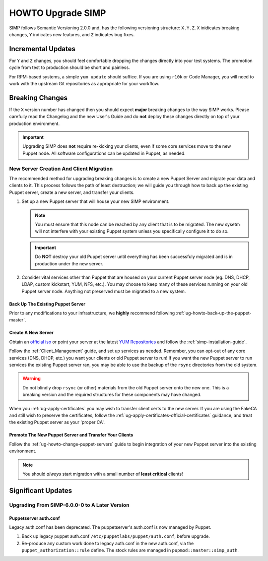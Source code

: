 .. _ug-howto-upgrade-simp:

HOWTO Upgrade SIMP
==================

SIMP follows Semantic Versioning 2.0.0 and, has the following versioning
structure: ``X.Y.Z``. ``X`` inidicates breaking changes, ``Y`` indicates new
features, and ``Z`` indicates bug fixes.

Incremental Updates
-------------------

For ``Y`` and ``Z`` changes, you should feel comfortable dropping the changes
directly into your test systems. The promotion cycle from test to production
should be short and painless.

For RPM-based systems, a simple ``yum update`` should suffice. If you are using
``r10k`` or Code Manager, you will need to work with the upstream Git
repositories as appropriate for your workflow.


Breaking Changes
----------------

If the ``X`` version number has changed then you should expect **major**
breaking changes to the way SIMP works. Please carefully read the Changelog and
the new User's Guide and do **not** deploy these changes directly on top of
your production environment.

.. IMPORTANT::

   Upgrading SIMP does **not** require re-kicking your clients, even if some
   core services move to the new Puppet node.  All software configurations can
   be updated in Puppet, as needed.

New Server Creation And Client Migration
^^^^^^^^^^^^^^^^^^^^^^^^^^^^^^^^^^^^^^^^

The recommended method for upgrading breaking changes is to create a new Puppet
Server and migrate your data and clients to it. This process follows the path
of least destruction; we will guide you through how to back up the existing
Puppet server, create a new server, and transfer your clients.

#. Set up a new Puppet server that will house your new SIMP environment.

   .. NOTE::

      You must ensure that this node can be reached by any client that is to be
      migrated. The new sysetm will not interfere with your existing Puppet
      system unless you specifically configure it to do so.

   .. IMPORTANT::

      Do **NOT** destroy your old Puppet server until everything has been
      successfuly migrated and is in production under the new server.

#. Consider vital services other than Puppet that are housed on your current
   Puppet server node (eg. DNS, DHCP, LDAP, custom kickstart, YUM, NFS, etc.).
   You may choose to keep many of these services running on your old Puppet
   server node. Anything not preserved must be migrated to a new system.

Back Up The Existing Puppet Server
""""""""""""""""""""""""""""""""""

Prior to any modifications to your infrastructure, we **highly** recommend
following :ref:`ug-howto-back-up-the-puppet-master`.

Create A New Server
"""""""""""""""""""

Obtain an `official iso <https://simp-project.com/ISO/SIMP/>`_ or point your
server at the latest `YUM Repositories <https://packagecloud.io/simp-project>`_
and follow the :ref:`simp-installation-guide`.

Follow the :ref:`Client_Management` guide, and set up services as needed.
Remember, you can opt-out of any core services (DNS, DHCP, etc.)  you want your
clients or old Puppet server to run! If you want the new Puppet server to run
services the existing Puppet server ran, you may be able to use the backup of
the ``rsync`` directories from the old system.

.. WARNING::

   Do not blindly drop ``rsync`` (or other) materials from the old Puppet
   server onto the new one. This is a breaking version and the required
   structures for these components may have changed.

When you :ref:`ug-apply-certificates` you may wish to transfer client certs to
the new server.  If you are using the FakeCA and still wish to preserve the
certificates, follow the :ref:`ug-apply-certificates-official-certificates`
guidance, and treat the existing Puppet server as your 'proper CA'.

Promote The New Puppet Server and Transfer Your Clients
"""""""""""""""""""""""""""""""""""""""""""""""""""""""

Follow the :ref:`ug-howto-change-puppet-servers` guide to begin integration
of your new Puppet server into the existing environment.

.. NOTE::

   You should *always* start migration with a small number of
   **least critical** clients!

Significant Updates
-------------------

Upgrading From SIMP-6.0.0-0 to A Later Version
^^^^^^^^^^^^^^^^^^^^^^^^^^^^^^^^^^^^^^^^^^^^^^

Puppetserver auth.conf
""""""""""""""""""""""

Legacy auth.conf has been deprecated.  The puppetserver's auth.conf is now
managed by Puppet.

1. Back up legacy puppet auth.conf ``/etc/puppetlabs/puppet/auth.conf``, before
   upgrade.

2. Re-produce any custom work done to legacy auth.conf in the new auth.conf,
   via the ``puppet_authorization::rule`` define.  The stock rules are managed
   in ``pupmod::master::simp_auth``.

